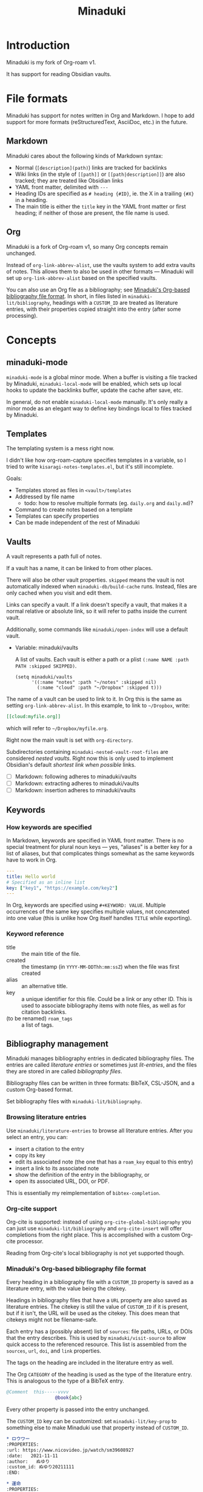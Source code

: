 #+title: Minaduki

* Introduction

Minaduki is my fork of Org-roam v1.

It has support for reading Obsidian vaults.

* File formats

Minaduki has support for notes written in Org and Markdown. I hope to add support for more formats (reStructuredText, AsciiDoc, etc.) in the future.

** Markdown

Minaduki cares about the following kinds of Markdown syntax:

- Normal (=[description](path)=) links are tracked for backlinks
- Wiki links (in the style of =[[path]]= or =[[path|description]]=) are also tracked; they are treated like Obsidian links
- YAML front matter, delimited with =---=
- Heading IDs are specified as =# heading {#ID}=, ie. the X in a trailing ={#X}= in a heading.
- The main title is either the =title= key in the YAML front matter or first heading; if neither of those are present, the file name is used.

** Org

Minaduki is a fork of Org-roam v1, so many Org concepts remain unchanged.

Instead of =org-link-abbrev-alist=, use the vaults system to add extra vaults of notes. This allows them to also be used in other formats — Minaduki will set up =org-link-abbrev-alist= based on the specified vaults.

You can also use an Org file as a bibliography; see [[id:574665c1-24cd-4553-ae26-40354591f050][Minaduki's Org-based bibliography file format]]. In short, in files listed in =minaduki-lit/bibliography=, headings with a =CUSTOM_ID= are treated as literature entries, with their properties copied straight into the entry (after some processing).

* Concepts
** minaduki-mode

=minaduki-mode= is a global minor mode. When a buffer is visiting a file tracked by Minaduki, =minaduki-local-mode= will be enabled, which sets up local hooks to update the backlinks buffer, update the cache after save, etc.

In general, do not enable =minaduki-local-mode= manually. It's only really a minor mode as an elegant way to define key bindings local to files tracked by Minaduki.

** Templates

The templating system is a mess right now.

I didn't like how org-roam-capture specifies templates in a variable, so I tried to write =kisaragi-notes-templates.el=, but it's still incomplete.

Goals:

- Templates stored as files in =<vault>/templates=
- Addressed by file name
  - todo: how to resolve multiple formats (eg. =daily.org= and =daily.md=)?
- Command to create notes based on a template
- Templates can specify properties
- Can be made independent of the rest of Minaduki

** Vaults

A vault represents a path full of notes.

If a vault has a name, it can be linked to from other places.

There will also be other vault properties. =skipped= means the vault is not automatically indexed when =minaduki-db/build-cache= runs. Instead, files are only cached when you visit and edit them.

Links can specify a vault. If a link doesn't specify a vault, that makes it a normal relative or absolute link, so it will refer to paths inside the current vault.

Additionally, some commands like =minaduki/open-index= will use a default vault.

- Variable: minaduki/vaults

  A list of vaults. Each vault is either a path or a plist =(:name NAME :path PATH :skipped SKIPPED)=.

  #+begin_src elisp
  (setq minaduki/vaults
        '((:name "notes" :path "~/notes" :skipped nil)
          (:name "cloud" :path "~/Dropbox" :skipped t)))
  #+end_src

The name of a vault can be used to link to it. In Org this is the same as setting =org-link-abbrev-alist=. In this example, to link to =~/Dropbox=, write:

#+begin_src org
[[cloud:myfile.org]]
#+end_src

which will refer to =~/Dropbox/myfile.org=.

Right now the main vault is set with =org-directory=.

Subdirectories containing ~minaduki-nested-vault-root-files~ are considered /nested vaults/. Right now this is only used to implement Obsidian's default /shortest link when possible/ links.

- [ ] Markdown: following adheres to minaduki/vaults
- [ ] Markdown: extracting adheres to minaduki/vaults
- [ ] Markdown: insertion adheres to minaduki/vaults
** Keywords
*** How keywords are specified

In Markdown, keywords are specified in YAML front matter. There is no special treatment for plural noun keys — yes, “aliases” is a better key for a list of aliases, but that complicates things somewhat as the same keywords have to work in Org.

#+begin_src yaml
---
title: Hello world
# Specified as an inline list
key: ["key1", "https://example.com/key2"]
---
#+end_src

In Org, keywords are specified using =#+KEYWORD: VALUE=. Multiple occurrences of the same key specifies multiple values, not concatenated into one value (this is unlike how Org itself handles =TITLE= while exporting).

*** Keyword reference
- title :: the main title of the file.
- created :: the timestamp (in =YYYY-MM-DDThh:mm:ssZ=) when the file was first created
- alias :: an alternative title.
- key :: a unique identifier for this file. Could be a link or any other ID. This is used to associate bibliography items with note files, as well as for citation backlinks.
- (to be renamed) =roam_tags= :: a list of tags.

** Bibliography management

Minaduki manages bibliography entries in dedicated bibliography files. The entries are called /literature entries/ or sometimes just /lit-entries/, and the files they are stored in are called /bibliography files/.

Bibliography files can be written in three formats: BibTeX, CSL-JSON, and a custom Org-based format.

Set bibliography files with =minaduki-lit/bibliography=.

*** Browsing literature entries
Use =minaduki/literature-entries= to browse all literature entries. After you select an entry, you can:

- insert a citation to the entry
- copy its key
- edit its associated note (the one that has a =roam_key= equal to this entry)
- insert a link to its associated note
- show the definition of the entry in the bibliography, or
- open its associated URL, DOI, or PDF.

This is essentially my reimplementation of =bibtex-completion=.

*** Org-cite support
Org-cite is supported: instead of using =org-cite-global-bibliography= you can just use =minaduki-lit/bibliography= and =org-cite-insert= will offer completions from the right place. This is accomplished with a custom Org-cite processor.

Reading from Org-cite's local bibliography is not yet supported though.

*** Minaduki's Org-based bibliography file format
:PROPERTIES:
:ID:       574665c1-24cd-4553-ae26-40354591f050
:END:

Every heading in a bibliography file with a =CUSTOM_ID= property is saved as a literature entry, with the value being the citekey.

Headings in bibliography files that have a =URL= property are also saved as literature entries. The citekey is still the value of =CUSTOM_ID= if it is present, but if it isn't, the URL will be used as the citekey. This does mean that citekeys might not be filename-safe.

Each entry has a (possibly absent) list of =sources=: file paths, URLs, or DOIs that the entry describes. This is used by =minaduki/visit-source= to allow quick access to the referenced resource. This list is assembled from the =sources=, =url=, =doi=, and =link= properties.

The tags on the heading are included in the literature entry as well.

The Org =CATEGORY= of the heading is used as the type of the literature entry. This is analogous to the type of a BibTeX entry.

#+begin_src bibtex
@Comment  this-----vvvv
                  @book{abc}
#+end_src


Every other property is passed into the entry unchanged.

The =CUSTOM_ID= key can be customized: set =minaduki-lit/key-prop= to something else to make Minaduki use that property instead of =CUSTOM_ID=.

#+begin_src org
,* ロウワー
:PROPERTIES:
:url: https://www.nicovideo.jp/watch/sm39608927
:date:   2021-11-11
:author:   ぬゆり
:custom_id: ぬゆり20211111
:END:

,* 運命
:PROPERTIES:
:url:  https://www.nicovideo.jp/watch/sm39251865
:date:   2021-08-28
:author:   はるまきごはん and 煮ル果実
:custom_id: はるまきごはんand煮ル果実20210828
:END:
#+end_src


* Tutorials
** Browsing notes

Use =minaduki/open= to see a list of indexed notes. Select one to open.

If [[https://github.com/minad/marginalia/][Marginalia]] is installed, you'll see the file name listed in the completion as well.

Press RET to visit the note.

Headline notes are indicated with a leading star (regardless of heading level or whether it's Markdown or Org). Headline notes are headlines that have an =ID= property.

** Obsidian support

Obsidian links are supported. You can follow them, and they are tracked by backlinks.

In an Obsidian vault, the file name is used as the main title.

Try cloning a public Obsidian vault like [[https://github.com/sw-yx/brain][sw-yx/brain]] or [[https://help.obsidian.md/][Obsidian Help]]. Backlinks and title search should just work.
